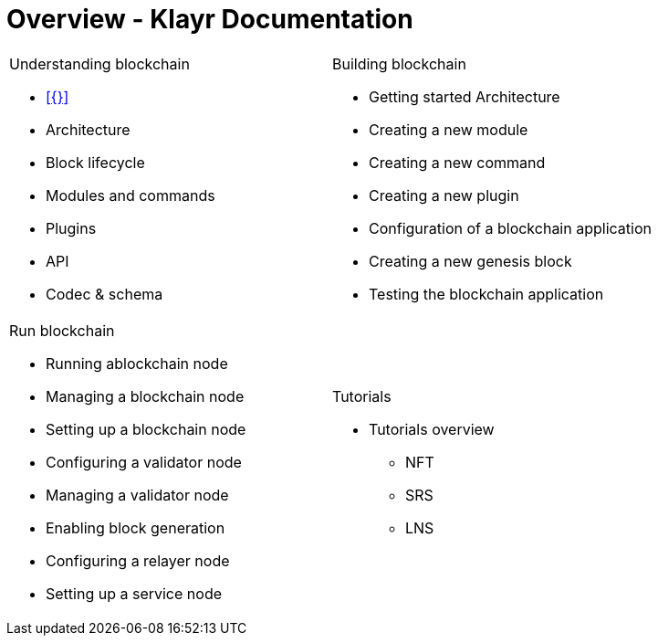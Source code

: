 = Overview - Klayr Documentation
:toc:
:toclevels: 4
:page-no-previous: true
:url_protocol: master@klayr-sdk:protocol:
:url_sdk: master@klayr-sdk:ROOT:
:url_core: master@klayr-core:ROOT:
:url_service: master@klayr-service:ROOT:

:url_intro: introduction

////
[.card-section]
== General information

[.card.card-index]
--
xref:{url_intro}[[.card-title]#Introduction to Klayr# [.card-body.card-content-overflow]#pass:q[
** Klayr interoperability
** Klayrs consensus algorithms
]#]
--

[.card.card-index]
--
xref:{url_protocol}index.adoc[[.card-title]#Klayr Protocol# [.card-body.card-content-overflow]#pass:q[
A high level overview about the underlying protocol of Klayr.
]#]
--

[.card-section]
== Blockchain developers

[.card.card-index]
--
xref:{url_sdk}blockchain-applications.adoc[[.card-title]#Concepts & explanations# [.card-body.card-content-overflow]#pass:q[
* Introduction to modules
* Introduction to plugins
]#]
--

[.card.card-index]
--
xref:{url_sdk}guides/app-development/setup.adoc[[.card-title]#Getting Started# [.card-body.card-content-overflow]#pass:q[
* How to develop a blockchain app with the Klayr SDK
* How to create a module
* How to create a plugin
]#]
--

[.card.card-index]
--
xref:{url_sdk}reference/application-cli.adoc[[.card-title]#Useful references# [.card-body.card-content-overflow]#pass:q[Commander, Elements & Frameowrk references]#]
--

[.card-section]
== Blockchain integrators

[.card.card-index]
--
xref:{url_core}management/account-management.adoc[[.card-title]#Managing a node# [.card-body.card-content-overflow]#pass:q[How to maganne a node]#]
--

[.card.card-index]
--
xref:{url_core}setup/binary.adoc[[.card-title]#Setting a node up# [.card-body.card-content-overflow]#pass:q[How to setup a node (binary distribution)]#]
--

[.card.card-index]
--
xref:{url_service}setup/docker.adoc[[.card-title]#Setting up Klayr Service# [.card-body.card-content-overflow]#pass:q[How to setup Klayr Service with Docker]#]
--

'''
////

[cols="a,a",options="",stripes="hover"]
|===
|
.Understanding blockchain
****
* xref:{}[]
* Architecture
* Block lifecycle
* Modules and commands
* Plugins
* API
* Codec & schema
****
|
.Building blockchain
****
* Getting started Architecture
* Creating a new module
* Creating a new command
* Creating a new plugin
* Configuration of a blockchain application
* Creating a new genesis block
* Testing the blockchain application
****
|
.Run blockchain
****
* Running ablockchain node
* Managing a blockchain node
* Setting up a blockchain node
* Configuring a validator node
* Managing a validator node
* Enabling block generation
* Configuring a relayer node
* Setting up a service node
****
|
.Tutorials
****
* Tutorials overview
** NFT
** SRS
** LNS
****
|===
